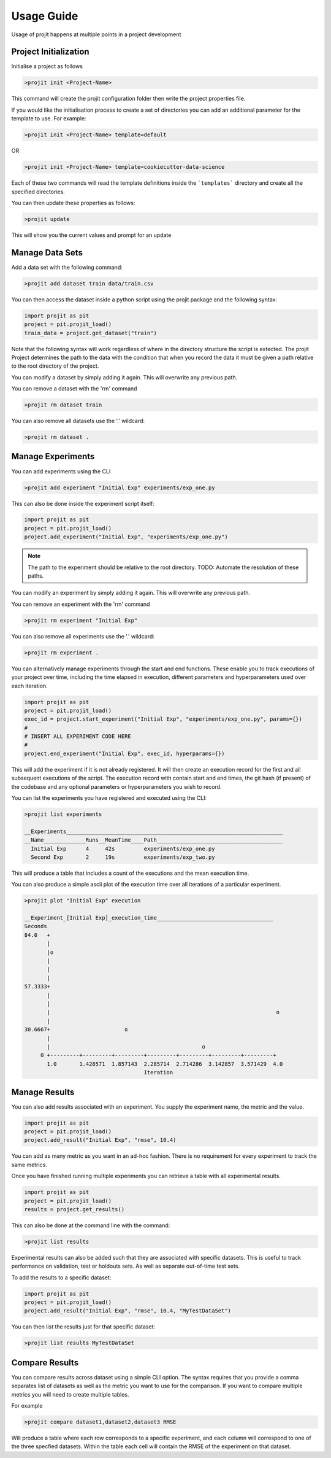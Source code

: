 Usage Guide
===========

Usage of projit happens at multiple points in a project development

Project Initialization
^^^^^^^^^^^^^^^^^^^^^^

Initialise a project as follows

.. code-block:: bash

    >projit init <Project-Name>

This command will create the projit configuration folder then write the project properties file.

If you would like the initialisation process to create a set of directories you can add an 
additional parameter for the template to use.
For example:

.. code-block:: bash

    >projit init <Project-Name> template=default

OR

.. code-block:: bash

    >projit init <Project-Name> template=cookiecutter-data-science

Each of these two commands will read the template definitions inside the
```templates``` directory and create all the specified directories.

You can then update these properties as follows:

.. code-block:: bash

    >projit update

This will show you the current values and prompt for an update


Manage Data Sets
^^^^^^^^^^^^^^^^^^^^

Add a data set with the following command:

.. code-block:: bash

    >projit add dataset train data/train.csv

You can then access the dataset inside a python script using the projit
package and the following syntax:

.. code-block:: python 

    import projit as pit
    project = pit.projit_load()
    train_data = project.get_dataset("train")

Note that the following syntax will work regardless of where in the directory structure the
script is extected. The projit Project determines the path to the data with the condition that
when you record the data it must be given a path relative to the root directory of the project.

You can modify a dataset by simply adding it again. This will overwrite any previous path.

You can remove a dataset with the 'rm' command

.. code-block:: bash

    >projit rm dataset train

You can also remove all datasets use the '.' wildcard:


.. code-block:: bash

    >projit rm dataset .


Manage Experiments
^^^^^^^^^^^^^^^^^^^^^

You can add experiments using the CLI

.. code-block:: bash

    >projit add experiment "Initial Exp" experiments/exp_one.py

This can also be done inside the experiment script itself:

.. code-block:: python

    import projit as pit
    project = pit.projit_load()
    project.add_experiment("Initial Exp", "experiments/exp_one.py")


.. note::
    The path to the experiment should be relative to the root directory.
    TODO: Automate the resolution of these paths.

You can modify an experiment by simply adding it again. This will overwrite any previous path.

You can remove an experiment with the 'rm' command

.. code-block:: bash

    >projit rm experiment "Initial Exp"

You can also remove all experiments use the '.' wildcard:

.. code-block:: bash

    >projit rm experiment .


You can alternatively manage experiments through the start and end functions.
These enable you to track executions of your project over time, including
the time elapsed in execution, different parameters and hyperparameters used
over each iteration.

.. code-block:: python

    import projit as pit
    project = pit.projit_load()
    exec_id = project.start_experiment("Initial Exp", "experiments/exp_one.py", params={})
    #
    # INSERT ALL EXPERIMENT CODE HERE
    #
    project.end_experiment("Initial Exp", exec_id, hyperparams={})

This will add the experiment if it is not already registered.
It will then create an execution record for the first and all subsequent executions of the script.
The execution record with contain start and end times, the git hash (if present) of the codebase
and any optional parameters or hyperparameters you wish to record.


You can list the experiments you have registered and executed using the CLI:

.. code-block:: bash

    >projit list experiments

    __Experiments___________________________________________________________________
    __Name_____________Runs__MeanTime____Path_______________________________________
      Initial Exp      4     42s         experiments/exp_one.py
      Second Exp       2     19s         experiments/exp_two.py


This will produce a table that includes a count of the executions and the mean execution time.

You can also produce a simple ascii plot of the execution time over all iterations of a particular experiment.

.. code-block:: bash

    >projit plot "Initial Exp" execution

    __Experiment_[Initial Exp]_execution_time____________________________________
    Seconds
    84.0   +
           |                                                                       
           |o                                                                      
           |                                                                       
           |                                                                       
           |                                                                       
    57.3333+                                                                       
           |                                                                       
           |                                                                       
           |                                                                      o
           |                                                                       
    30.6667+                       o                                               
           |                                                                       
           |                                               o                       
         0 +---------+---------+---------+---------+---------+---------+---------+
           1.0       1.428571  1.857143  2.285714  2.714286  3.142857  3.571429  4.0       
                                         Iteration                               




Manage Results
^^^^^^^^^^^^^^^^^^^^^

You can also add results associated with an experiment. 
You supply the experiment name, the metric and the value.

.. code-block:: python

    import projit as pit
    project = pit.projit_load()
    project.add_result("Initial Exp", "rmse", 10.4)

You can add as many metric as you want in an ad-hoc fashion.
There is no requirement for every experiment to track the same metrics.

Once you have finished running multiple experiments you can retrieve
a table with all experimental results.

.. code-block:: python

    import projit as pit
    project = pit.projit_load()
    results = project.get_results()


This can also be done at the command line with the command:

.. code-block:: bash

    >projit list results


Experimental results can also be added such that they are associated with specific
datasets. This is useful to track performance on validation, test or holdouts sets.
As well as separate out-of-time test sets.

To add the results to a specific dataset:

.. code-block:: python

    import projit as pit
    project = pit.projit_load()
    project.add_result("Initial Exp", "rmse", 10.4, "MyTestDataSet")

You can then list the results just for that specific dataset:

.. code-block:: bash

    >projit list results MyTestDataSet



Compare Results
^^^^^^^^^^^^^^^^^^^^^

You can compare results across dataset using a simple CLI option.
The syntax requires that you provide a comma separates list of datasets as well as the metric you want to 
use for the comparison. If you want to compare multiple metrics you will need to create multiple tables.

For example

.. code-block:: bash

    >projit compare dataset1,dataset2,dataset3 RMSE


Will produce a table where each row corresponds to a specific experiment, and each column will correspond 
to one of the three specfied datasets. Within the table each cell will contain the RMSE of the experiment
on that dataset.






